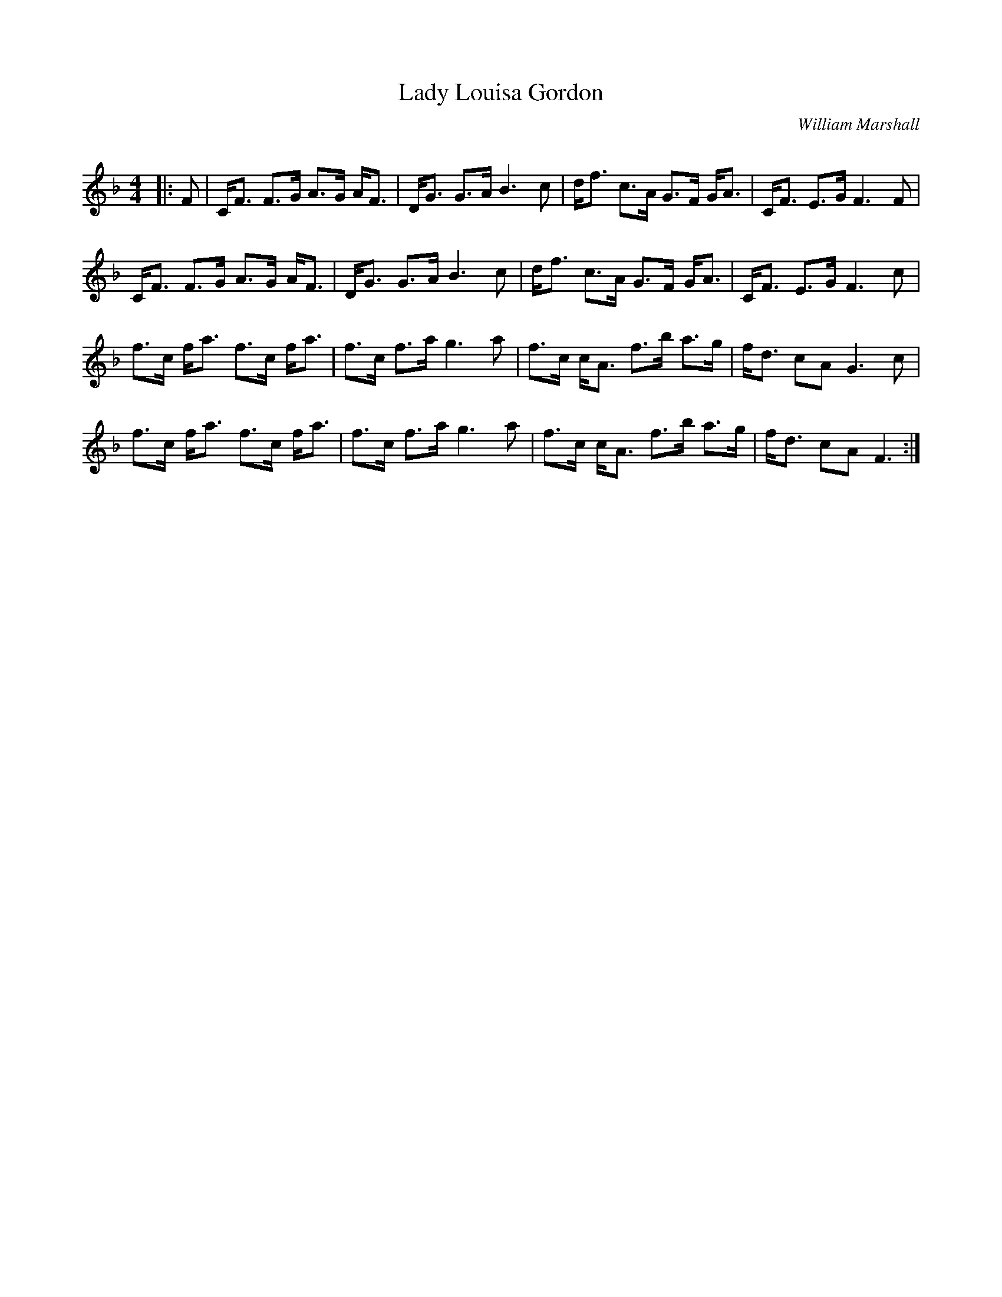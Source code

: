 X:1
T: Lady Louisa Gordon
C:William Marshall
R:Strathspey
Q: 128
K:F
M:4/4
L:1/16
|:F2|CF3 F3G A3G AF3|DG3 G3A B6 c2|df3 c3A G3F GA3|CF3 E3G F6 F2|
CF3 F3G A3G AF3|DG3 G3A B6 c2|df3 c3A G3F GA3|CF3 E3G F6 c2|
f3c fa3 f3c fa3|f3c f3a g6 a2|f3c cA3 f3b a3g|fd3 c2A2 G6 c2|
f3c fa3 f3c fa3|f3c f3a g6 a2|f3c cA3 f3b a3g|fd3 c2A2 F6:|
